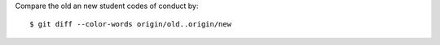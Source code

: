 Compare the old an new student codes of conduct by::

    $ git diff --color-words origin/old..origin/new
